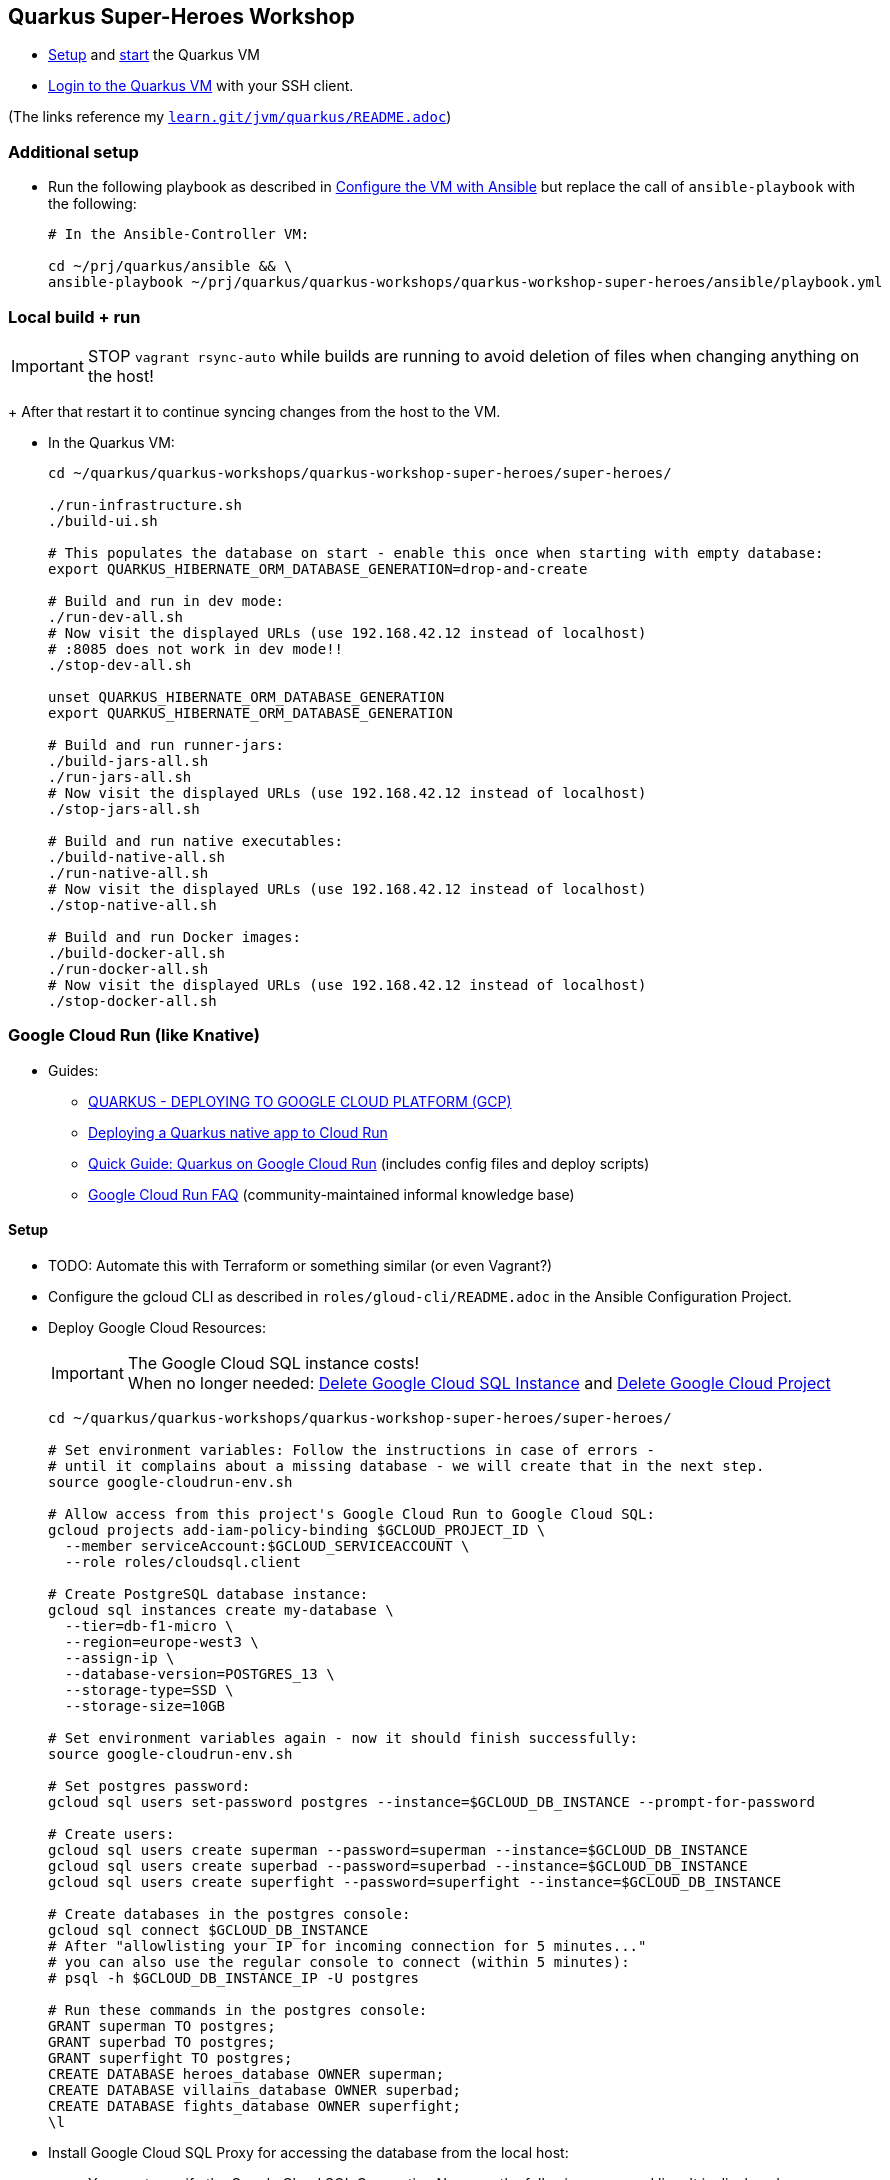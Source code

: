 == Quarkus Super-Heroes Workshop

* xref:../../README.adoc#setup[Setup,window=_blank]
and xref:../../README.adoc#start-project-vm[start,window=_blank]
the Quarkus VM

* xref:../../README.adoc#ssh-login[Login to the Quarkus VM,window=_blank] with your SSH client.

(The links reference my `https://github.com/buehren/learn/blob/master/jvm/quarkus/README.adoc[learn.git/jvm/quarkus/README.adoc]`)

=== Additional setup

* Run the following playbook as described in xref:../../README.adoc#run-playbook[Configure the VM with Ansible] but replace the call of `ansible-playbook` with the following:
+
[source%nowrap,bash]
----
# In the Ansible-Controller VM:

cd ~/prj/quarkus/ansible && \
ansible-playbook ~/prj/quarkus/quarkus-workshops/quarkus-workshop-super-heroes/ansible/playbook.yml
----

=== Local build + run

IMPORTANT: STOP `vagrant rsync-auto` while builds are running to avoid deletion of files when changing anything on the host! +
+
After that restart it to continue syncing changes from the host to the VM.

* In the Quarkus VM:
+
[source%nowrap,bash]
----
cd ~/quarkus/quarkus-workshops/quarkus-workshop-super-heroes/super-heroes/

./run-infrastructure.sh
./build-ui.sh

# This populates the database on start - enable this once when starting with empty database:
export QUARKUS_HIBERNATE_ORM_DATABASE_GENERATION=drop-and-create

# Build and run in dev mode:
./run-dev-all.sh
# Now visit the displayed URLs (use 192.168.42.12 instead of localhost)
# :8085 does not work in dev mode!!
./stop-dev-all.sh

unset QUARKUS_HIBERNATE_ORM_DATABASE_GENERATION
export QUARKUS_HIBERNATE_ORM_DATABASE_GENERATION

# Build and run runner-jars:
./build-jars-all.sh
./run-jars-all.sh
# Now visit the displayed URLs (use 192.168.42.12 instead of localhost)
./stop-jars-all.sh

# Build and run native executables:
./build-native-all.sh
./run-native-all.sh
# Now visit the displayed URLs (use 192.168.42.12 instead of localhost)
./stop-native-all.sh

# Build and run Docker images:
./build-docker-all.sh
./run-docker-all.sh
# Now visit the displayed URLs (use 192.168.42.12 instead of localhost)
./stop-docker-all.sh
----


=== Google Cloud Run (like Knative)

* Guides:
** https://quarkus.io/guides/deploying-to-google-cloud#deploying-to-google-cloud-run[QUARKUS - DEPLOYING TO GOOGLE CLOUD PLATFORM (GCP)]
** https://medium.com/@alexismp/deploying-a-quarkus-app-to-google-cloud-run-c4a8ca3be526[Deploying a Quarkus native app to Cloud Run]
** https://github.com/quad-teams/quarkus-google-cloud-run[Quick Guide: Quarkus on Google Cloud Run] (includes config files and deploy scripts)
** https://github.com/ahmetb/cloud-run-faq[Google Cloud Run FAQ] (community-maintained informal knowledge base)

==== Setup

* TODO: Automate this with Terraform or something similar (or even Vagrant?)

* Configure the gcloud CLI as described in `roles/gloud-cli/README.adoc` in the Ansible Configuration Project.

* Deploy Google Cloud Resources:
+
IMPORTANT: The Google Cloud SQL instance costs! +
When no longer needed: <<delete-cloud-sql-instance>> and <<delete-cloud-project>>
+
[source%nowrap,bash]
----
cd ~/quarkus/quarkus-workshops/quarkus-workshop-super-heroes/super-heroes/

# Set environment variables: Follow the instructions in case of errors -
# until it complains about a missing database - we will create that in the next step.
source google-cloudrun-env.sh

# Allow access from this project's Google Cloud Run to Google Cloud SQL:
gcloud projects add-iam-policy-binding $GCLOUD_PROJECT_ID \
  --member serviceAccount:$GCLOUD_SERVICEACCOUNT \
  --role roles/cloudsql.client

# Create PostgreSQL database instance:
gcloud sql instances create my-database \
  --tier=db-f1-micro \
  --region=europe-west3 \
  --assign-ip \
  --database-version=POSTGRES_13 \
  --storage-type=SSD \
  --storage-size=10GB

# Set environment variables again - now it should finish successfully:
source google-cloudrun-env.sh

# Set postgres password:
gcloud sql users set-password postgres --instance=$GCLOUD_DB_INSTANCE --prompt-for-password

# Create users:
gcloud sql users create superman --password=superman --instance=$GCLOUD_DB_INSTANCE
gcloud sql users create superbad --password=superbad --instance=$GCLOUD_DB_INSTANCE
gcloud sql users create superfight --password=superfight --instance=$GCLOUD_DB_INSTANCE

# Create databases in the postgres console:
gcloud sql connect $GCLOUD_DB_INSTANCE
# After "allowlisting your IP for incoming connection for 5 minutes..."
# you can also use the regular console to connect (within 5 minutes):
# psql -h $GCLOUD_DB_INSTANCE_IP -U postgres

# Run these commands in the postgres console:
GRANT superman TO postgres;
GRANT superbad TO postgres;
GRANT superfight TO postgres;
CREATE DATABASE heroes_database OWNER superman;
CREATE DATABASE villains_database OWNER superbad;
CREATE DATABASE fights_database OWNER superfight;
\l
----

* Install Google Cloud SQL Proxy for accessing the database from the local host:

** You must specify the Google Cloud SQL Connection Name on the following command line.
It is displayed as `GCLOUD_DB_CONNECTION_NAME` when running `source google-cloudrun-env.sh`.

** Run the following playbook as described in <<run-playbook>> but replace the call of `ansible-playbook`
with the following (and replace ... with the Connection Name)
+
[source%nowrap,bash]
----
# In the Ansible-Controller VM:

cd ~/prj/quarkus/ansible && \
ansible-playbook \
  ~/prj/quarkus/quarkus-workshops/quarkus-workshop-super-heroes/ansible/install-google-cloud-sql-proxy.yml \
  --extra-vars "GCLOUD_DB_CONNECTION_NAME=..."
----

===== Google Cloud SQL database connection background [[google-cloud-sql-background]]

Google Cloud SQL can be connected in different ways:

* Public IP address - not very secure, although you can define the allowed IP addresses.

* Private IP address - requires a Google VPC setup that costs (and can it be accessed from outside?).

* By service account - requires a specialized PostgreSQL SocketFactory from Google.
** We use this option in this project. The Maven and Quarkus profiles `googlecloudsql` include the dependency
when building (`pom.xlm`) and activate the required configuration at runtime (`application.properties`).
** But Google's SocketFactory is not (yet?) compatible with native executables created by GraalVM
because the library uses reflection a lot -- which cannot be analyzed statically.
** Therefore, we use the GraalVM native image tracing agent for dynamic analysis
while running the service in JVM mode. This was already done, and the resulting configuration
is enabled in this project. +
-> In <<native-image-agent>> we will see how that works.

===== Populate and access Google Cloud SQL database from local host

1. Set environment, start Google Cloud SQL Proxy:
+
[source%nowrap,bash]
----
cd ~/quarkus/quarkus-workshops/quarkus-workshop-super-heroes/super-heroes/
source ./google-cloudrun-env.sh

export SUPERHERO_SERVICES="rest-hero rest-villain rest-fight event-statistics"

sudo service cloud-sql-proxy start
----

2. (Re-)Create database tables and insert content from `import.sql` into the Google Cloud SQL Database using Quarkus DEV mode.
+
IMPORTANT: The following code starts each service that recreate
the tables and insert data into the Google Cloud SQL database. +
Press CTRL+C (once) for each service after they have started and finished the inserts.
+
[source%nowrap,bash]
----
for service in $SUPERHERO_SERVICES; do
  source google-cloudsql-datasource-env.sh $service && \
  cd $service && \
  mvn clean quarkus:dev \
      -Pgooglecloudsql \
      -Dquarkus.profile=googlecloudsql \
      -Dquarkus.hibernate-orm.database.generation=drop-and-create \
      -Ddebug=false
  cd ..
done
----

3. Access Google Cloud SQL Database from local host. [[localhost-accessing-googlecloudsql]]
+
TIP: In case the JVM mode works but the native mode produces strange exceptions,
it might help to repeat <<native-image-agent>> -- maybe a new library version
needs to be analyzed dynamically.
+
[source%nowrap,bash]
----
export QUARKUS_PROFILE=googlecloudsql
export MAVEN_EXTRA_ARGS=-Pgooglecloudsql

./build-ui.sh

#TODO: UMGEBUNGSVARIABLEN FEHLEN Could not expand value DATASOURCE_DBNAME in property quarkus.datasource.jdbc.url
#source google-cloudsql-datasource-env.sh $service

# JVM
./build-jars-all.sh && ./run-jars-all.sh
./stop-jars-all.sh

# Native
./build-native-all.sh && ./run-native-all.sh
./stop-native-all.sh
----

4. Stop Google Cloud SQL proxy:
+
[source%nowrap,bash]
----
sudo service cloud-sql-proxy stop
----

==== Analyze external library with GraalVM native image agent [[native-image-agent]]

#TODO#

As described in <<google-cloud-sql-background>> ....


https://github.com/oracle/graal/blob/master/substratevm/Reflection.md
https://github.com/oracle/graal/blob/master/substratevm/Resources.md
https://medium.com/graalvm/introducing-the-tracing-agent-simplifying-graalvm-native-image-configuration-c3b56c486271
https://www.graalvm.org/reference-manual/native-image/BuildConfiguration/#assisted-configuration-of-native-image-builds
https://github.com/GoogleCloudPlatform/cloud-sql-jdbc-socket-factory/issues/217
https://github.com/quarkusio/quarkus/pull/6634
https://stackoverflow.com/questions/63091045/invalid-jwt-failed-audience-check-when-using-google-api-services-in-graalvm-n
https://github.com/Taig/flog/blob/cfeff44/modules/stackdriver-http/src/main/resources/META-INF/native-image/io.taig/flog-stackdriver-http/reflect-config.json
https://github.com/quarkusio/quarkus-quickstarts/compare/master...norrs:mysql_cloudrun_cloudsql


[source%nowrap,bash]
----
cd ~/quarkus/quarkus-workshops/quarkus-workshop-super-heroes/super-heroes/


TOOD: Script für jvm-build mit google-optionen

TODO: Script für ausführung mit agentlib!

TODO: Klassen aus reflect-config.json ignorieren, die in einem service nicht vorhanden sind??

TODO: lokale Klassen aus io.quarkus.workshop.superheroes ignorieren!
      (vermutlich nicht nötig wenn fehlende klassen aus reflect-config.json ignoriert werden)


source ./google-cloudrun-env.sh

export SUPERHERO_SERVICES="rest-hero rest-villain rest-fight event-statistics"

sudo service cloud-sql-proxy start

for service in $SUPERHERO_SERVICES; do
  source google-cloudsql-datasource-env.sh $service && \
  cd $service && \
  mvn clean package -DskipTests && \
  java -jar target/$service-01-runner.jar -Dquarkus.profile=googlecloudsql
  cd ..
done

cd rest-hero
mvn clean package -Pnative -Dnative-image.docker-build=true -DskipTests
target/rest-hero-01-runner -Dquarkus.profile=googlecloudsql
# will fail

mvn clean package -DskipTests
java \
  -agentlib:native-image-agent=config-merge-dir=~/quarkus/quarkus-workshops/quarkus-workshop-super-heroes/super-heroes/graal-native-image-agent \
  -Dquarkus.profile=googlecloudsql
  -jar target/rest-hero-01-runner.jar


# Play around

# rest-hero-01-runner should work now

TODO: Build native for Google + try locally

# Build native executables for Google Cloud Run / Google Cloud SQL:
# (NOT NECESSARY if your last build was native with the googlecloudsql environment variables set)
./build-ui.sh && ./google-cloudrun-build-native-all.sh


sudo service cloud-sql-proxy stop
----

Now run the native services locally with access to Google Cloud SQL to test them (see <<localhost-accessing-googlecloudsql, here>>).

Copy the results of the GraalVM native image agent from the VM to your host:

[source%nowrap,bash]
----
# On host:
C:\Users\tbuehren\Documents\buehren\learn\jvm\quarkus\quarkus-workshops\quarkus-workshop-super-heroes\super-heroes\rest-hero\src\main\resources\native-config>

scp \
  vagrant@192.168.42.12:/home/vagrant/quarkus/quarkus-workshops/quarkus-workshop-super-heroes/super-heroes/graal-native-image-agent/* \
  .\super-heroes\super-heroes\graal-native-image-agent\
----

==== Build and deploy to Google Cloud Run

IMPORTANT: STOP `vagrant rsync-auto` while builds are running to avoid deletion of files when changing anything on the host! +
+
After that restart it to continue syncing changes from the host to the VM.

[source%nowrap,bash]
----
cd ~/quarkus/quarkus-workshops/quarkus-workshop-super-heroes/super-heroes/

# Build native executables for Google Cloud Run / Google Cloud SQL:
# (NOT NECESSARY if your last build was native with the googlecloudsql environment variables set)
./build-ui.sh && ./google-cloudrun-build-native-all.sh

# Deploy to Google Cloud Run
./google-cloudrun-deploy-all.sh
----

==== Send requests

#TODO#



time curl $SERVICE_REST_HERO_URL/api/heroes/random
real    0m2.244s
real    0m0.164s

rest-hero 01 native (powered by Quarkus 1.10.3.Final) started in 1.297s. Listening on: http://0.0.0.0:4242


Log explorer!

time curl $SERVICE_REST_HERO_URL/api/heroes/random
TODO


==== Delete Google Cloud SQL Instance [[delete-cloud-sql-instance]]

[source%nowrap,bash]
----
gcloud sql instances delete $GCLOUD_DB_INSTANCE
----

==== Delete Google Cloud Project [[delete-cloud-project]]

Web console


=== Knative on local Kubernetes

TODO
C:\Users\tbuehren\Documents\buehren\playground\cloud\kubernetes\knative\quarkus-in-knative-and-googlecloudrun\README.md
C:\Users\tbuehren\Documents\buehren\playground\cloud\kubernetes\knative\quarkus-in-knative-and-googlecloudrun\src\main\knative\service-native.yaml

playbook-kubernetes-knative-local.yml


== TO DO

TODO: DATENBANK EINRICHTUNG / ZUGRIFF / FÜLLEN!

TODO: Google Cloud SQL über public IP verbinden und firewall-regeln dafür einrichten?
"This guide will help you through the fourth possibility: connecting using service account."  https://github.com/quarkusio/quarkus/pull/6634/files
I don't think this is necessarily a blocker, as Cloud Run now has Serverless VPC access in beta. This means it's possible to connect directly to Cloud SQL via Private IP without the use of this library.

TODO: Profil für Google Cloud Run-Konfiguration

TODO: Eventing!
TODO: Kafka?



lokales Knative:
- TODO: workshop-Images als Services installieren
- TODO: PostgreSQL + Kafka
- TODO: Zugriff von anderen Rechnern im Netz
> http http://hello.hello.192.168.1.97.xip.io/ --headers
HTTP/1.1 404 Not Found


TODO: workshop-Images und Infrastruktur automatisieren

TODO: Deploy auf Cloud Run mit yaml + kn / kubetcl? Mit .kubeconig? Schon im alten Beispielprojekt? oder im neuen beispielprojekt unter referenzen oben?
gcloud run services replace --platform=managed <file.yaml>
https://github.com/ahmetb/cloud-run-faq#can-i-use-kubectl-to-deploy-to-cloud-run

TODO: Native Executables auch in Cloud Build bauen lassen. (Relevant für Gitops)
HIER: https://quarkus.io/guides/building-native-image#using-a-multi-stage-docker-build

TODO: yaml statt gcloud-Kommandozeile?


TODO: Oder eigene Container bauen und hochladen: C:\Users\tbuehren\Documents\buehren\playground\cloud\kubernetes\knative\quarkus-in-knative-and-googlecloudrun\README.md
TODO: Oder cloud build auch für native executable verwenden mit two-stage Dockerfile, das es irgendwo gibt

TODO: Dieses Wissen zentral ablegen

TODO: Reactive API für DB + alles


